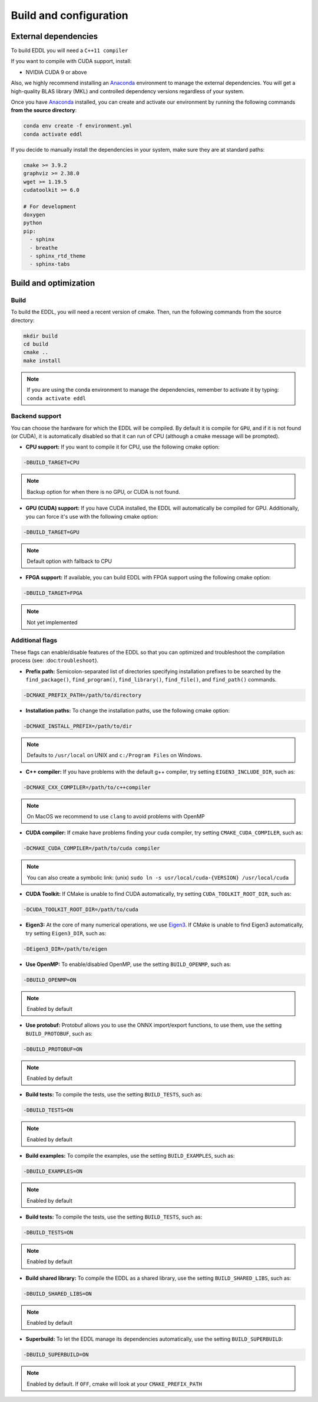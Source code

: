 .. _build-configuration:

Build and configuration
=======================

External dependencies
---------------------

To build EDDL you will need a ``C++11 compiler``

If you want to compile with CUDA support, install:

- NVIDIA CUDA 9 or above

Also, we highly recommend installing an Anaconda_ environment to manage the external dependencies. You will get a high-quality BLAS library (MKL) and controlled dependency versions regardless of your system.

Once you have Anaconda_ installed, you can create and activate our
environment by running the following commands **from the source directory**:

.. code:: bash

    conda env create -f environment.yml
    conda activate eddl

If you decide to manually install the dependencies in your system, make sure they are at standard paths:

.. code::

    cmake >= 3.9.2
    graphviz >= 2.38.0
    wget >= 1.19.5
    cudatoolkit >= 6.0

    # For development
    doxygen
    python
    pip:
      - sphinx
      - breathe
      - sphinx_rtd_theme
      - sphinx-tabs


Build and optimization
----------------------

Build
^^^^^

To build the EDDL, you will need a recent version of cmake. Then, run the following commands from the source directory:

.. code::

    mkdir build
    cd build
    cmake ..
    make install

.. note::

    If you are using the conda environment to manage the dependencies, remember to activate it by typing: ``conda activate eddl``


Backend support
^^^^^^^^^^^^^^^

You can choose the hardware for which the EDDL will be compiled. By default it is compile for ``GPU``, and if it is
not found (or CUDA), it is automatically disabled so that it can run of CPU (although a cmake message will be prompted).

- **CPU support:** If you want to compile it for CPU, use the following cmake option:

.. code:: bash

    -DBUILD_TARGET=CPU

.. note::

    Backup option for when there is no GPU, or CUDA is not found.


- **GPU (CUDA) support:** If you have CUDA installed, the EDDL will automatically be compiled for GPU. Additionally, you can force it's use with the following cmake option:

.. code:: bash

    -DBUILD_TARGET=GPU

.. note::

    Default option with fallback to CPU


- **FPGA support:** If available, you can build EDDL with FPGA support using the following cmake option:

.. code:: bash

    -DBUILD_TARGET=FPGA


.. note::

    Not yet implemented


Additional flags
^^^^^^^^^^^^^^^^

These flags can enable/disable features of the EDDL so that you can optimized and
troubleshoot the compilation process (see: :doc:``troubleshoot``).


- **Prefix path:** Semicolon-separated list of directories specifying installation prefixes to be searched by the ``find_package()``, ``find_program()``, ``find_library()``, ``find_file()``, and ``find_path()`` commands.

.. code:: bash

    -DCMAKE_PREFIX_PATH=/path/to/directory


- **Installation paths:** To change the installation paths, use the following cmake option:

.. code:: bash

    -DCMAKE_INSTALL_PREFIX=/path/to/dir

.. note::

    Defaults to ``/usr/local`` on UNIX and ``c:/Program Files`` on Windows.


- **C++ compiler:** If you have problems with the default g++ compiler, try setting ``EIGEN3_INCLUDE_DIR``, such as:

.. code:: bash

    -DCMAKE_CXX_COMPILER=/path/to/c++compiler

.. note::

    On MacOS we recommend to use ``clang`` to avoid problems with OpenMP


- **CUDA compiler:** If cmake have problems finding your cuda compiler, try setting ``CMAKE_CUDA_COMPILER``, such as:

.. code:: bash

    -DCMAKE_CUDA_COMPILER=/path/to/cuda compiler

.. note::

    You can also create a symbolic link: (unix) ``sudo ln -s usr/local/cuda-{VERSION} /usr/local/cuda``


- **CUDA Toolkit:** If CMake is unable to find CUDA automatically, try setting ``CUDA_TOOLKIT_ROOT_DIR``, such as:

.. code:: bash

    -DCUDA_TOOLKIT_ROOT_DIR=/path/to/cuda


- **Eigen3:** At the core of many numerical operations, we use Eigen3_. If CMake is unable to find Eigen3 automatically, try setting ``Eigen3_DIR``, such as:

.. code:: bash

    -DEigen3_DIR=/path/to/eigen


- **Use OpenMP:** To enable/disabled OpenMP, use the setting ``BUILD_OPENMP``, such as:

.. code:: bash

    -DBUILD_OPENMP=ON

.. note::

    Enabled by default


- **Use protobuf:** Protobuf allows you to use the ONNX import/export functions, to use them, use the setting ``BUILD_PROTOBUF``, such as:

.. code:: bash

    -DBUILD_PROTOBUF=ON

.. note::

    Enabled by default


- **Build tests:** To compile the tests, use the setting ``BUILD_TESTS``, such as:

.. code:: bash

    -DBUILD_TESTS=ON

.. note::

    Enabled by default


- **Build examples:** To compile the examples, use the setting ``BUILD_EXAMPLES``, such as:

.. code:: bash

    -DBUILD_EXAMPLES=ON

.. note::

    Enabled by default


- **Build tests:** To compile the tests, use the setting ``BUILD_TESTS``, such as:

.. code:: bash

    -DBUILD_TESTS=ON

.. note::

    Enabled by default


- **Build shared library:** To compile the EDDL as a shared library, use the setting ``BUILD_SHARED_LIBS``, such as:

.. code:: bash

    -DBUILD_SHARED_LIBS=ON

.. note::

    Enabled by default

- **Superbuild:** To let the EDDL manage its dependencies automatically, use the setting ``BUILD_SUPERBUILD``:

.. code:: bash

    -DBUILD_SUPERBUILD=ON

.. note::

    Enabled by default. If ``OFF``, cmake will look at your ``CMAKE_PREFIX_PATH``


.. _Anaconda: https://docs.conda.io/en/latest/miniconda.html
.. _Eigen3: http://eigen.tuxfamily.org/index.php?title=Main_Page
